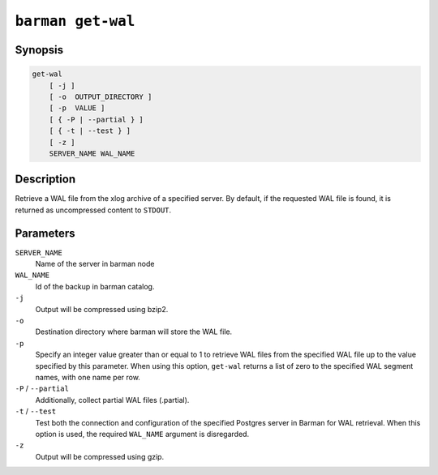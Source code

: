 .. _commands-barman-get-wal:

``barman get-wal``
""""""""""""""""""

Synopsis
^^^^^^^^

.. code-block:: text
    
    get-wal
        [ -j ]
        [ -o  OUTPUT_DIRECTORY ]
        [ -p  VALUE ]
        [ { -P | --partial } ]
        [ { -t | --test } ]
        [ -z ]
        SERVER_NAME WAL_NAME

Description
^^^^^^^^^^^

Retrieve a WAL file from the xlog archive of a specified server. By default, if the
requested WAL file is found, it is returned as uncompressed content to ``STDOUT``.

Parameters
^^^^^^^^^^

``SERVER_NAME``
    Name of the server in barman node

``WAL_NAME``
    Id of the backup in barman catalog.

``-j``
    Output will be compressed using bzip2.

``-o``
    Destination directory where barman will store the WAL file.

``-p`` 
    Specify an integer value greater than or equal to 1 to retrieve WAL files from the
    specified WAL file up to the value specified by this parameter. When using this option,
    ``get-wal`` returns a list of zero to the specified WAL segment names, with one name
    per row.

``-P`` / ``--partial``
    Additionally, collect partial WAL files (.partial).

``-t`` / ``--test``
    Test both the connection and configuration of the specified Postgres server in
    Barman for WAL retrieval. When this option is used, the required ``WAL_NAME``
    argument is disregarded.

``-z``
    Output will be compressed using gzip.
